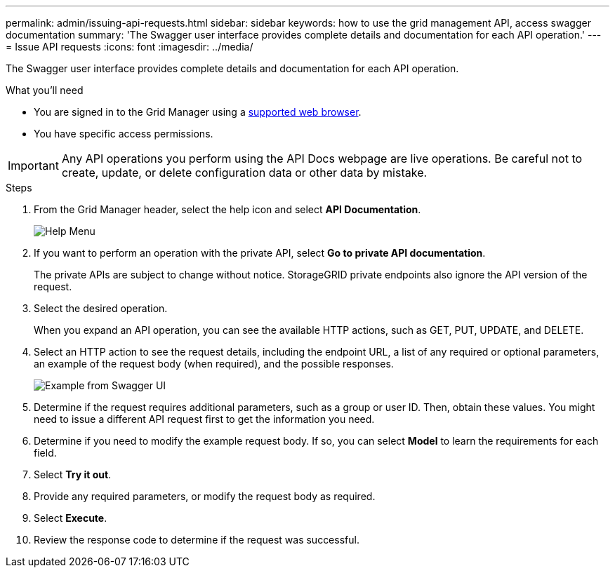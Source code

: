 ---
permalink: admin/issuing-api-requests.html
sidebar: sidebar
keywords: how to use the grid management API, access swagger documentation
summary: 'The Swagger user interface provides complete details and documentation for each API operation.'
---
= Issue API requests
:icons: font
:imagesdir: ../media/

[.lead]
The Swagger user interface provides complete details and documentation for each API operation.

.What you'll need
* You are signed in to the Grid Manager using a xref:../admin/web-browser-requirements.adoc[supported web browser].
* You have specific access permissions.

IMPORTANT: Any API operations you perform using the API Docs webpage are live operations. Be careful not to create, update, or delete configuration data or other data by mistake.

.Steps
. From the Grid Manager header, select the help icon and select *API Documentation*.
+
image::../media/help_menu.png[Help Menu]

. If you want to perform an operation with the private API, select *Go to private API documentation*.
+
The private APIs are subject to change without notice. StorageGRID private endpoints also ignore the API version of the request. 

. Select the desired operation.
+
When you expand an API operation, you can see the available HTTP actions, such as GET, PUT, UPDATE, and DELETE.

. Select an HTTP action to see the request details, including the endpoint URL, a list of any required or optional parameters, an example of the request body (when required), and the possible responses.
+
image::../media/swagger_example.png[Example from Swagger UI]

. Determine if the request requires additional parameters, such as a group or user ID. Then, obtain these values. You might need to issue a different API request first to get the information you need.
. Determine if you need to modify the example request body. If so, you can select *Model* to learn the requirements for each field.
. Select *Try it out*.
. Provide any required parameters, or modify the request body as required.
. Select *Execute*.
. Review the response code to determine if the request was successful.
